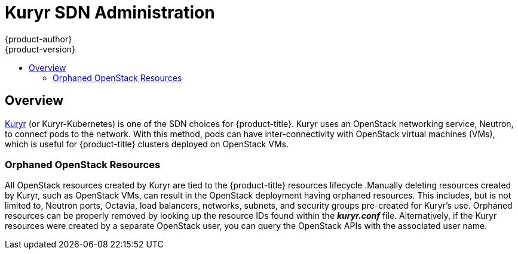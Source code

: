 [[admin-guide-kuryr]]
= Kuryr SDN Administration
{product-author}
{product-version}
:data-uri:
:icons:
:experimental:
:toc: macro
:toc-title:
:prewrap!:

toc::[]

== Overview

xref:../install_config/configuring_kuryrsdn.adoc#install-config-configuring-kuryr-sdn[Kuryr]
(or Kuryr-Kubernetes) is one of the SDN choices for {product-title}. Kuryr uses
an OpenStack networking service, Neutron, to connect pods to the network. With
this method, pods can have inter-connectivity with OpenStack virtual machines
(VMs), which is useful for {product-title} clusters deployed on OpenStack VMs.

[[admin-guide-kuryr-orphaned-resources]]
=== Orphaned OpenStack Resources

All OpenStack resources created by Kuryr are tied to the {product-title}
resources lifecycle .Manually deleting resources created by Kuryr, such as
OpenStack VMs, can result in the OpenStack deployment having orphaned resources.
This includes, but is not limited to, Neutron ports, Octavia, load balancers,
networks, subnets, and security groups pre-created for Kuryr's use. Orphaned
resources can be properly removed by looking up the resource IDs found within
the *_kuryr.conf_* file. Alternatively, if the Kuryr resources were created by a
separate OpenStack user, you can query the OpenStack APIs with the associated
user name.
